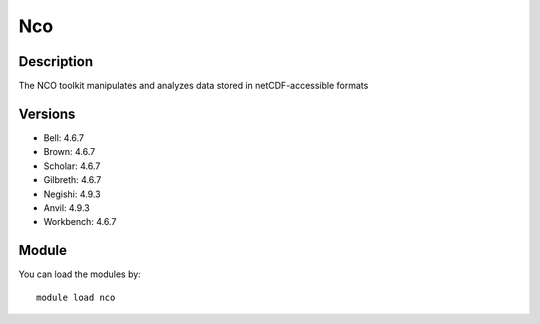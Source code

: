 .. _backbone-label:

Nco
==============================

Description
~~~~~~~~
The NCO toolkit manipulates and analyzes data stored in netCDF-accessible formats

Versions
~~~~~~~~
- Bell: 4.6.7
- Brown: 4.6.7
- Scholar: 4.6.7
- Gilbreth: 4.6.7
- Negishi: 4.9.3
- Anvil: 4.9.3
- Workbench: 4.6.7

Module
~~~~~~~~
You can load the modules by::

    module load nco

